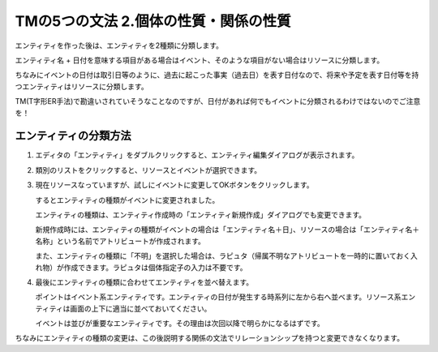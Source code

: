 TMの5つの文法 2.個体の性質・関係の性質
======================================

エンティティを作った後は、エンティティを2種類に分類します。

エンティティ名 + 日付を意味する項目がある場合はイベント、そのような項目がない場合はリソースに分類します。

ちなみにイベントの日付は取引日等のように、過去に起こった事実（過去日）を表す日付なので、将来や予定を表す日付等を持つエンティティはリソースに分類します。

TM(T字形ER手法)で勘違いされていそうなことなのですが、日付があれば何でもイベントに分類されるわけではないのでご注意を！

エンティティの分類方法
-----------------------

1. エディタの「エンティティ」をダブルクリックすると、エンティティ編集ダイアログが表示されます。

   .. image:: images/change_type1.jpg

2. 類別のリストをクリックすると、リソースとイベントが選択できます。

   .. image:: images/change_type2.jpg

3. 現在リソースなっていますが、試しにイベントに変更してOKボタンをクリックします。

   するとエンティティの種類がイベントに変更されました。

   .. image:: images/change_type3.jpg

   エンティティの種類は、エンティティ作成時の「エンティティ新規作成」ダイアログでも変更できます。

   新規作成時には、エンティティの種類がイベントの場合は「エンティティ名＋日」、リソースの場合は「エンティティ名＋名称」という名前でアトリビュートが作成されます。

   また、エンティティの種類に「不明」を選択した場合は、ラピュタ（帰属不明なアトリビュートを一時的に置いておく入れ物）が作成できます。ラピュタは個体指定子の入力は不要です。

   .. image:: images/change_type4.jpg

4. 最後にエンティティの種類に合わせてエンティティを並べ替えます。

   ポイントはイベント系エンティティです。エンティティの日付が発生する時系列に左から右へ並べます。リソース系エンティティは画面の上下に適当に並べておいてください。

   イベントは並びが重要なエンティティです。その理由は次回以降で明らかになるはずです。

   .. image:: images/change_type5.jpg

ちなみにエンティティの種類の変更は、この後説明する関係の文法でリレーションシップを持つと変更できなくなります。
